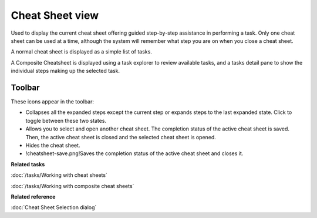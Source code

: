 Cheat Sheet view
################

Used to display the current cheat sheet offering guided step-by-step assistance in performing a
task.
Only one cheat sheet can be used at a time, although the system will remember what step you are on
when you close a cheat sheet.

A normal cheat sheet is displayed as a simple list of tasks.

.. image:: /images/cheat_sheet_view/CheatSheet.png

A Composite Cheatsheet is displayed using a task explorer to review available tasks, and a tasks
detail pane to show the individual steps making up the selected task.

.. image:: /images/cheat_sheet_view/CheatSheetComposite.png

Toolbar
=======

These icons appear in the toolbar:

-  |cheatsheet-collapse-icon| Collapses all the expanded steps except the current step or expands steps to the last
   expanded state. Click to toggle between these two states.
-  |cheatsheet-select-icon| Allows you to select and open another cheat sheet. The completion status of the active
   cheat sheet is saved. Then, the active cheat sheet is closed and the selected cheat sheet is
   opened.
-  |cheatsheet-hide-icon| Hides the cheat sheet.
-  !cheatsheet-save.png!Saves the completion status of the active cheat sheet and closes it.

.. todo::
   find icon for 'cheatsheet-save.png'

**Related tasks**

:doc:`/tasks/Working with cheat sheets`

:doc:`/tasks/Working with composite cheat sheets`

**Related reference**

:doc:`Cheat Sheet Selection dialog`

.. |cheatsheet-collapse-icon| image:: /images/cheat_sheet_view/cheatsheet-collapse.png
.. |cheatsheet-select-icon| image:: /images/cheat_sheet_view/cheatsheet-select.png
.. |cheatsheet-hide-icon| image:: /images/cheat_sheet_view/cheatsheet-hide.png
